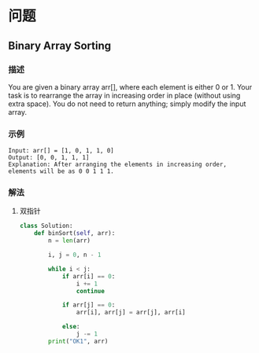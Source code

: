 * 问题

** Binary Array Sorting

*** 描述

You are given a binary array arr[], where each element is either 0 or 1. Your task is to rearrange the array in increasing order in place (without using extra space). You do not need to return anything; simply modify the input array.


*** 示例

#+begin_example
Input: arr[] = [1, 0, 1, 1, 0]
Output: [0, 0, 1, 1, 1]
Explanation: After arranging the elements in increasing order, elements will be as 0 0 1 1 1.
#+end_example


*** 解法

**** 双指针

#+begin_src python
class Solution:
    def binSort(self, arr):
        n = len(arr)

        i, j = 0, n - 1

        while i < j:
            if arr[i] == 0:
                i += 1
                continue

            if arr[j] == 0:
                arr[i], arr[j] = arr[j], arr[i]

            else:
                j -= 1
        print("OK1", arr)
#+end_src
